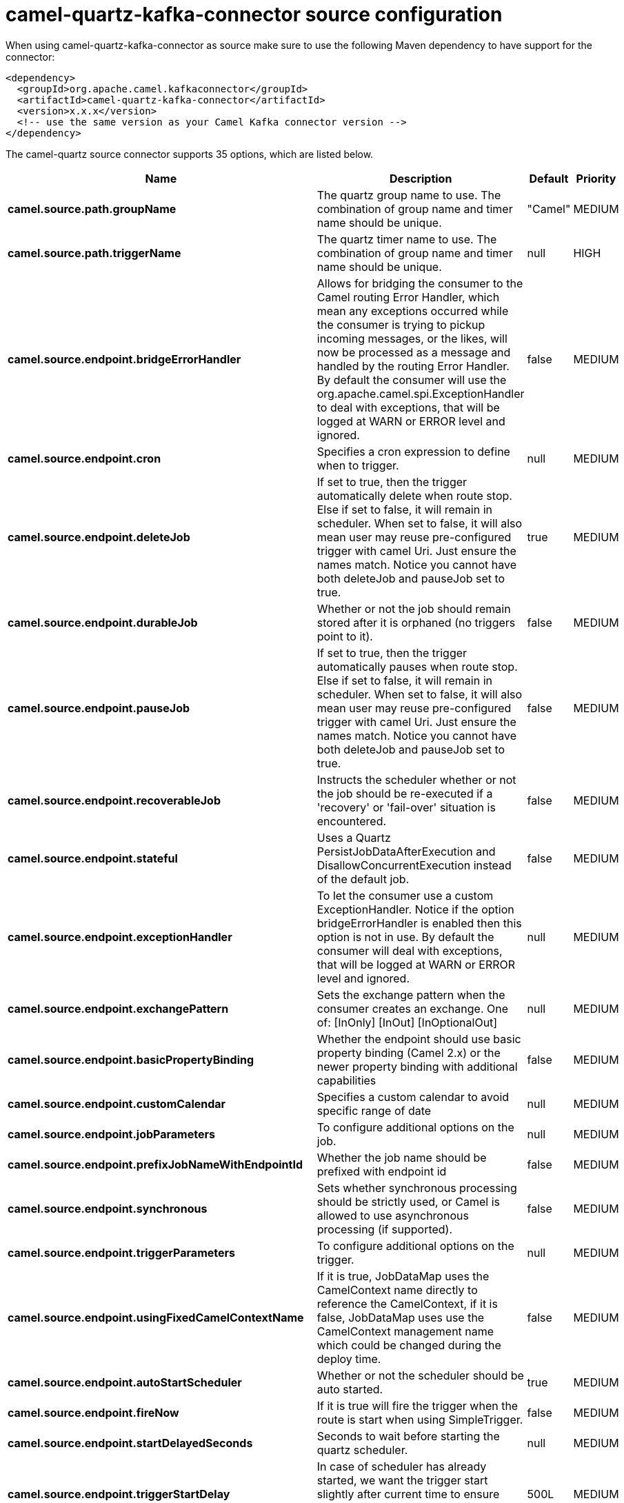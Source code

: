 // kafka-connector options: START
[[camel-quartz-kafka-connector-source]]
= camel-quartz-kafka-connector source configuration

When using camel-quartz-kafka-connector as source make sure to use the following Maven dependency to have support for the connector:

[source,xml]
----
<dependency>
  <groupId>org.apache.camel.kafkaconnector</groupId>
  <artifactId>camel-quartz-kafka-connector</artifactId>
  <version>x.x.x</version>
  <!-- use the same version as your Camel Kafka connector version -->
</dependency>
----


The camel-quartz source connector supports 35 options, which are listed below.



[width="100%",cols="2,5,^1,2",options="header"]
|===
| Name | Description | Default | Priority
| *camel.source.path.groupName* | The quartz group name to use. The combination of group name and timer name should be unique. | "Camel" | MEDIUM
| *camel.source.path.triggerName* | The quartz timer name to use. The combination of group name and timer name should be unique. | null | HIGH
| *camel.source.endpoint.bridgeErrorHandler* | Allows for bridging the consumer to the Camel routing Error Handler, which mean any exceptions occurred while the consumer is trying to pickup incoming messages, or the likes, will now be processed as a message and handled by the routing Error Handler. By default the consumer will use the org.apache.camel.spi.ExceptionHandler to deal with exceptions, that will be logged at WARN or ERROR level and ignored. | false | MEDIUM
| *camel.source.endpoint.cron* | Specifies a cron expression to define when to trigger. | null | MEDIUM
| *camel.source.endpoint.deleteJob* | If set to true, then the trigger automatically delete when route stop. Else if set to false, it will remain in scheduler. When set to false, it will also mean user may reuse pre-configured trigger with camel Uri. Just ensure the names match. Notice you cannot have both deleteJob and pauseJob set to true. | true | MEDIUM
| *camel.source.endpoint.durableJob* | Whether or not the job should remain stored after it is orphaned (no triggers point to it). | false | MEDIUM
| *camel.source.endpoint.pauseJob* | If set to true, then the trigger automatically pauses when route stop. Else if set to false, it will remain in scheduler. When set to false, it will also mean user may reuse pre-configured trigger with camel Uri. Just ensure the names match. Notice you cannot have both deleteJob and pauseJob set to true. | false | MEDIUM
| *camel.source.endpoint.recoverableJob* | Instructs the scheduler whether or not the job should be re-executed if a 'recovery' or 'fail-over' situation is encountered. | false | MEDIUM
| *camel.source.endpoint.stateful* | Uses a Quartz PersistJobDataAfterExecution and DisallowConcurrentExecution instead of the default job. | false | MEDIUM
| *camel.source.endpoint.exceptionHandler* | To let the consumer use a custom ExceptionHandler. Notice if the option bridgeErrorHandler is enabled then this option is not in use. By default the consumer will deal with exceptions, that will be logged at WARN or ERROR level and ignored. | null | MEDIUM
| *camel.source.endpoint.exchangePattern* | Sets the exchange pattern when the consumer creates an exchange. One of: [InOnly] [InOut] [InOptionalOut] | null | MEDIUM
| *camel.source.endpoint.basicPropertyBinding* | Whether the endpoint should use basic property binding (Camel 2.x) or the newer property binding with additional capabilities | false | MEDIUM
| *camel.source.endpoint.customCalendar* | Specifies a custom calendar to avoid specific range of date | null | MEDIUM
| *camel.source.endpoint.jobParameters* | To configure additional options on the job. | null | MEDIUM
| *camel.source.endpoint.prefixJobNameWithEndpointId* | Whether the job name should be prefixed with endpoint id | false | MEDIUM
| *camel.source.endpoint.synchronous* | Sets whether synchronous processing should be strictly used, or Camel is allowed to use asynchronous processing (if supported). | false | MEDIUM
| *camel.source.endpoint.triggerParameters* | To configure additional options on the trigger. | null | MEDIUM
| *camel.source.endpoint.usingFixedCamelContextName* | If it is true, JobDataMap uses the CamelContext name directly to reference the CamelContext, if it is false, JobDataMap uses use the CamelContext management name which could be changed during the deploy time. | false | MEDIUM
| *camel.source.endpoint.autoStartScheduler* | Whether or not the scheduler should be auto started. | true | MEDIUM
| *camel.source.endpoint.fireNow* | If it is true will fire the trigger when the route is start when using SimpleTrigger. | false | MEDIUM
| *camel.source.endpoint.startDelayedSeconds* | Seconds to wait before starting the quartz scheduler. | null | MEDIUM
| *camel.source.endpoint.triggerStartDelay* | In case of scheduler has already started, we want the trigger start slightly after current time to ensure endpoint is fully started before the job kicks in. | 500L | MEDIUM
| *camel.component.quartz.bridgeErrorHandler* | Allows for bridging the consumer to the Camel routing Error Handler, which mean any exceptions occurred while the consumer is trying to pickup incoming messages, or the likes, will now be processed as a message and handled by the routing Error Handler. By default the consumer will use the org.apache.camel.spi.ExceptionHandler to deal with exceptions, that will be logged at WARN or ERROR level and ignored. | false | MEDIUM
| *camel.component.quartz.enableJmx* | Whether to enable Quartz JMX which allows to manage the Quartz scheduler from JMX. This options is default true | true | MEDIUM
| *camel.component.quartz.prefixInstanceName* | Whether to prefix the Quartz Scheduler instance name with the CamelContext name. This is enabled by default, to let each CamelContext use its own Quartz scheduler instance by default. You can set this option to false to reuse Quartz scheduler instances between multiple CamelContext's. | true | MEDIUM
| *camel.component.quartz.prefixJobNameWithEndpointId* | Whether to prefix the quartz job with the endpoint id. This option is default false. | false | MEDIUM
| *camel.component.quartz.properties* | Properties to configure the Quartz scheduler. | null | MEDIUM
| *camel.component.quartz.propertiesFile* | File name of the properties to load from the classpath | null | MEDIUM
| *camel.component.quartz.propertiesRef* | References to an existing Properties or Map to lookup in the registry to use for configuring quartz. | null | MEDIUM
| *camel.component.quartz.basicPropertyBinding* | Whether the component should use basic property binding (Camel 2.x) or the newer property binding with additional capabilities | false | MEDIUM
| *camel.component.quartz.scheduler* | To use the custom configured Quartz scheduler, instead of creating a new Scheduler. | null | MEDIUM
| *camel.component.quartz.schedulerFactory* | To use the custom SchedulerFactory which is used to create the Scheduler. | null | MEDIUM
| *camel.component.quartz.autoStartScheduler* | Whether or not the scheduler should be auto started. This options is default true | true | MEDIUM
| *camel.component.quartz.interruptJobsOnShutdown* | Whether to interrupt jobs on shutdown which forces the scheduler to shutdown quicker and attempt to interrupt any running jobs. If this is enabled then any running jobs can fail due to being interrupted. | false | MEDIUM
| *camel.component.quartz.startDelayedSeconds* | Seconds to wait before starting the quartz scheduler. | null | MEDIUM
|===
// kafka-connector options: END
